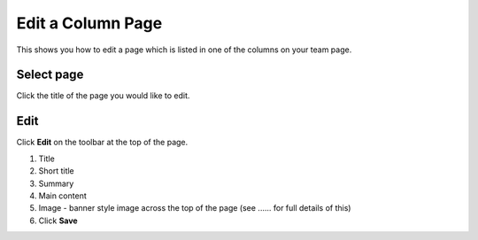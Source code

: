 Edit a Column Page
==================

This shows you how to edit a page which is listed in one of the columns on your team page. 

Select page
-----------

.. image:: images/edit-a-column-page/select-page.png
   :alt: 
   :height: 483px
   :width: 808px
   :align: center


Click the title of the page you would like to edit. 

Edit
----

.. image:: images/edit-a-column-page/edit.png
   :alt: 
   :height: 434px
   :width: 620px
   :align: center


Click **Edit** on the toolbar at the top of the page.

.. image:: images/edit-a-column-page/856e315e-7b2f-49c8-b956-57cba080dd52.png
   :alt: 
   :height: 1485px
   :width: 980px
   :align: center


#. Title
#. Short title
#. Summary
#. Main content 
#. Image - banner style image across the top of the page (see ...... for full details of this)
#. Click **Save**

